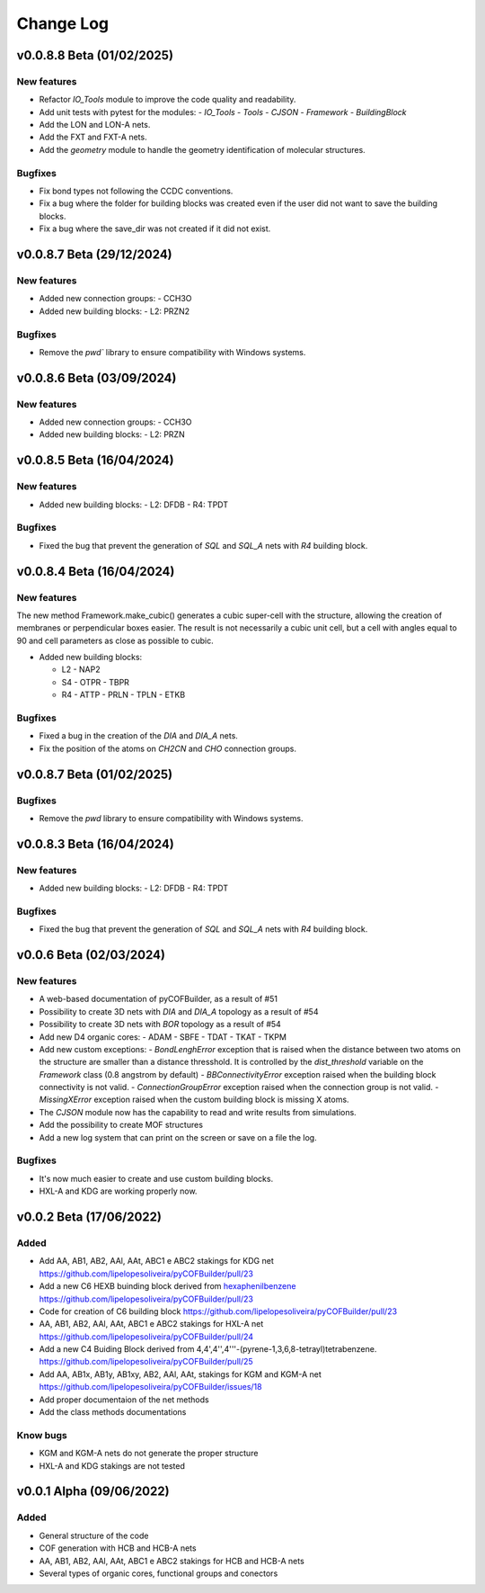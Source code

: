 **********
Change Log
**********

v0.0.8.8 Beta (01/02/2025)
========================

New features
------------

- Refactor `IO_Tools` module to improve the code quality and readability.
- Add unit tests with pytest for the modules:
  - `IO_Tools`
  - `Tools`
  - `CJSON`
  - `Framework`
  - `BuildingBlock`
- Add the LON and LON-A nets.
- Add the FXT and FXT-A nets.
- Add the `geometry` module to handle the geometry identification of molecular structures.

Bugfixes
--------

- Fix bond types not following the CCDC conventions.
- Fix a bug where the folder for building blocks was created even if the user did not want to save the building blocks.
- Fix a bug where the save_dir was not created if it did not exist.

v0.0.8.7 Beta (29/12/2024)
========================

New features
------------

- Added new connection groups:
  - CCH3O
  
- Added new building blocks:
  - L2: PRZN2

Bugfixes
--------

- Remove the `pwd`` library to ensure compatibility with Windows systems.
  
v0.0.8.6 Beta (03/09/2024)
========================

New features
------------

- Added new connection groups:
  - CCH3O
  
- Added new building blocks:
  - L2: PRZN

v0.0.8.5 Beta (16/04/2024)
========================

New features
------------

- Added new building blocks:
  - L2: DFDB
  - R4: TPDT

Bugfixes
--------

- Fixed the bug that prevent the generation of `SQL` and `SQL_A` nets with `R4` building block.


v0.0.8.4 Beta (16/04/2024)
========================

New features
------------

The new method Framework.make_cubic() generates a cubic super-cell with the structure, allowing the creation of membranes or perpendicular boxes easier. The result is not necessarily a cubic unit cell, but a cell with angles equal to 90 and cell parameters as close as possible to cubic.

- Added new building blocks:

  - L2
    - NAP2
  - S4
    - OTPR
    - TBPR
  - R4
    - ATTP
    - PRLN
    - TPLN
    - ETKB

Bugfixes
--------

- Fixed a bug in the creation of the `DIA` and `DIA_A` nets.
- Fix the position of the atoms on `CH2CN` and `CHO` connection groups.

v0.0.8.7 Beta (01/02/2025)
========================

Bugfixes
--------

- Remove the `pwd` library to ensure compatibility with Windows systems.


v0.0.8.3 Beta (16/04/2024)
========================

New features
------------

- Added new building blocks:
  - L2: DFDB
  - R4: TPDT

Bugfixes
--------

- Fixed the bug that prevent the generation of `SQL` and `SQL_A` nets with `R4` building block.


v0.0.6 Beta (02/03/2024)
========================

New features
------------

- A web-based documentation of pyCOFBuilder, as a result of #51
- Possibility to create 3D nets with `DIA` and `DIA_A` topology as a result of #54 
- Possibility to create 3D nets with `BOR` topology as a result of #54 
- Add new D4 organic cores:
  - ADAM
  - SBFE
  - TDAT
  - TKAT
  - TKPM
- Add new custom exceptions:
  - `BondLenghError` exception that is raised when the distance between two atoms on the structure are smaller than a distance thresshold. It is controlled by the `dist_threshold` variable on the `Framework` class (0.8 angstrom by default)
  - `BBConnectivityError` exception raised when the building block connectivity is not valid.
  - `ConnectionGroupError` exception raised when the connection group is not valid.
  - `MissingXError` exception raised when the custom building block is missing X atoms.
- The `CJSON` module now has the capability to read and write results from simulations. 
- Add the possibility to create MOF structures
- Add a new log system that can print on the screen or save on a file the log.

Bugfixes
--------

- It's now much easier to create and use custom building blocks.
- HXL-A and KDG are working properly now.

v0.0.2 Beta (17/06/2022)
========================

Added 
-----

- Add AA, AB1, AB2, AAl, AAt, ABC1 e ABC2 stakings for KDG net https://github.com/lipelopesoliveira/pyCOFBuilder/pull/23
- Add a new C6 HEXB buinding block derived from `hexaphenilbenzene <https://en.wikipedia.org/wiki/Hexaphenylbenzene>`__ https://github.com/lipelopesoliveira/pyCOFBuilder/pull/23 
- Code for creation of C6 building block https://github.com/lipelopesoliveira/pyCOFBuilder/pull/23
- AA, AB1, AB2, AAl, AAt, ABC1 e ABC2 stakings for HXL-A net https://github.com/lipelopesoliveira/pyCOFBuilder/pull/24
- Add a new C4 Buiding Block derived from 4,4',4'',4'''-(pyrene-1,3,6,8-tetrayl)tetrabenzene. https://github.com/lipelopesoliveira/pyCOFBuilder/pull/25
- Add AA, AB1x, AB1y, AB1xy, AB2, AAl, AAt, stakings for KGM and KGM-A net https://github.com/lipelopesoliveira/pyCOFBuilder/issues/18
- Add proper documentaion of the net methods 
- Add the class methods documentations

Know bugs
---------

- KGM and KGM-A nets do not generate the proper structure
- HXL-A and KDG stakings are not tested

v0.0.1 Alpha (09/06/2022)
=========================

Added
-----

- General structure of the code
- COF generation with HCB and HCB-A nets
- AA, AB1, AB2, AAl, AAt, ABC1 e ABC2 stakings for HCB and HCB-A nets
- Several types of organic cores, functional groups and conectors